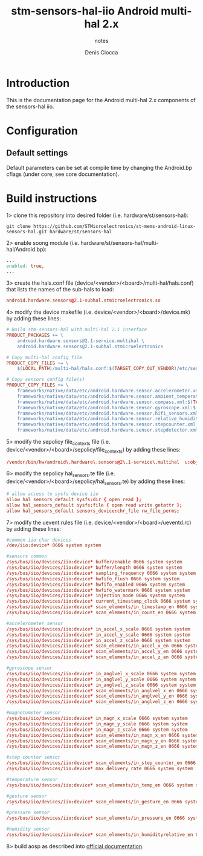 #+TITLE: stm-sensors-hal-iio Android multi-hal 2.x
#+SUBTITLE: notes
#+AUTHOR: Denis Ciocca

* Introduction

This is the documentation page for the Android multi-hal 2.x components of the sensors-hal iio.

* Configuration
** Default settings

Default parameters can be set at compile time by changing the Android.bp cflags (under core, see core documentation).

* Build instructions

1> clone this repository into desired folder (i.e. hardware/st/sensors-hal):

#+begin_src shell
git clone https://github.com/STMicroelectronics/st-mems-android-linux-sensors-hal.git hardware/st/sensors-hal
#+end_src

2> enable soong module (i.e. hardware/st/sensors-hal/multi-hal/Android.bp):

#+begin_src makefile
...
enabled: true,
...
#+end_src

3> create the hals.conf file (device/<vendor>/<board>/multi-hal/hals.conf) that lists the names of the sub-hals to load:

#+begin_src conf
android.hardware.sensors@2.1-subhal.stmicroelectronics.so
#+end_src

4> modify the device makefile (i.e. device/<vendor>/<board>/device.mk) by adding these lines:

#+begin_src makefile
# Build stm-sensors-hal with multi-hal 2.1 interface
PRODUCT_PACKAGES += \
	android.hardware.sensors@2.1-service.multihal \
	android.hardware.sensors@2.1-subhal.stmicroelectronics

# Copy multi-hal config file
PRODUCT_COPY_FILES += \
	$(LOCAL_PATH)/multi-hal/hals.conf:$(TARGET_COPY_OUT_VENDOR)/etc/sensors/hals.conf

# Copy sensors config file(s)
PRODUCT_COPY_FILES += \
	frameworks/native/data/etc/android.hardware.sensor.accelerometer.xml:$(TARGET_COPY_OUT_VENDOR)/etc/permissions/android.hardware.sensor.accelerometer.xml \
	frameworks/native/data/etc/android.hardware.sensor.ambient_temperature.xml:$(TARGET_COPY_OUT_VENDOR)/etc/permissions/android.hardware.sensor.ambient_temperature.xml \
	frameworks/native/data/etc/android.hardware.sensor.compass.xml:$(TARGET_COPY_OUT_VENDOR)/etc/permissions/android.hardware.sensor.compass.xml \
	frameworks/native/data/etc/android.hardware.sensor.gyroscope.xml:$(TARGET_COPY_OUT_VENDOR)/etc/permissions/android.hardware.sensor.gyroscope.xml \
	frameworks/native/data/etc/android.hardware.sensor.hifi_sensors.xml:$(TARGET_COPY_OUT_VENDOR)/etc/permissions/android.hardware.sensor.hifi_sensors.xml \
	frameworks/native/data/etc/android.hardware.sensor.relative_humidity.xml:$(TARGET_COPY_OUT_VENDOR)/etc/permissions/android.hardware.sensor.relative_humidity.xml \
	frameworks/native/data/etc/android.hardware.sensor.stepcounter.xml:$(TARGET_COPY_OUT_VENDOR)/etc/permissions/android.hardware.sensor.stepcounter.xml \
	frameworks/native/data/etc/android.hardware.sensor.stepdetector.xml:$(TARGET_COPY_OUT_VENDOR)/etc/permissions/android.hardware.sensor.stepdetector.xml
#+end_src

5> modify the sepolicy file_contexts file (i.e. device/<vendor>/<board>/sepolicy/file_contexts) by adding these lines:

#+begin_src conf
/vendor/bin/hw/android\.hardware\.sensors@2\.1-service\.multihal  u:object_r:hal_sensors_default_exec:s0
#+end_src

6> modify the sepolicy hal_sensors.te file (i.e. device/<vendor>/<board>/sepolicy/hal_sensors.te) by adding these lines:

#+begin_src conf
# allow access to sysfs device iio
allow hal_sensors_default sysfs:dir { open read };
allow hal_sensors_default sysfs:file { open read write getattr };
allow hal_sensors_default sensors_device:chr_file rw_file_perms;
#+end_src

7> modify the uevent rules file (i.e. device/<vendor>/<board>/ueventd.rc) by adding these lines:

#+begin_src conf
#common iio char devices
/dev/iio:device* 0666 system system

#sensors common
/sys/bus/iio/devices/iio:device* buffer/enable 0666 system system
/sys/bus/iio/devices/iio:device* buffer/length 0666 system system
/sys/bus/iio/devices/iio:device* sampling_frequency 0666 system system
/sys/bus/iio/devices/iio:device* hwfifo_flush 0666 system system
/sys/bus/iio/devices/iio:device* hwfifo_enabled 0666 system system
/sys/bus/iio/devices/iio:device* hwfifo_watermark 0666 system system
/sys/bus/iio/devices/iio:device* injection_mode 0666 system system
/sys/bus/iio/devices/iio:device* current_timestamp_clock 0666 system system
/sys/bus/iio/devices/iio:device* scan_elements/in_timestamp_en 0666 system system
/sys/bus/iio/devices/iio:device* scan_elements/in_count_en 0666 system system

#accelerometer sensor
/sys/bus/iio/devices/iio:device* in_accel_x_scale 0666 system system
/sys/bus/iio/devices/iio:device* in_accel_y_scale 0666 system system
/sys/bus/iio/devices/iio:device* in_accel_z_scale 0666 system system
/sys/bus/iio/devices/iio:device* scan_elements/in_accel_x_en 0666 system system
/sys/bus/iio/devices/iio:device* scan_elements/in_accel_y_en 0666 system system
/sys/bus/iio/devices/iio:device* scan_elements/in_accel_z_en 0666 system system

#gyroscope sensor
/sys/bus/iio/devices/iio:device* in_anglvel_x_scale 0666 system system
/sys/bus/iio/devices/iio:device* in_anglvel_y_scale 0666 system system
/sys/bus/iio/devices/iio:device* in_anglvel_z_scale 0666 system system
/sys/bus/iio/devices/iio:device* scan_elements/in_anglvel_x_en 0666 system system
/sys/bus/iio/devices/iio:device* scan_elements/in_anglvel_y_en 0666 system system
/sys/bus/iio/devices/iio:device* scan_elements/in_anglvel_z_en 0666 system system

#magnetometer sensor
/sys/bus/iio/devices/iio:device* in_magn_x_scale 0666 system system
/sys/bus/iio/devices/iio:device* in_magn_y_scale 0666 system system
/sys/bus/iio/devices/iio:device* in_magn_z_scale 0666 system system
/sys/bus/iio/devices/iio:device* scan_elements/in_magn_x_en 0666 system system
/sys/bus/iio/devices/iio:device* scan_elements/in_magn_y_en 0666 system system
/sys/bus/iio/devices/iio:device* scan_elements/in_magn_z_en 0666 system system

#step counter sensor
/sys/bus/iio/devices/iio:device* scan_elements/in_step_counter_en 0666 system system
/sys/bus/iio/devices/iio:device* max_delivery_rate 0666 system system

#temperature sensor
/sys/bus/iio/devices/iio:device* scan_elements/in_temp_en 0666 system system

#gesture sensor
/sys/bus/iio/devices/iio:device* scan_elements/in_gesture_en 0666 system system

#pressure sensor
/sys/bus/iio/devices/iio:device* scan_elements/in_pressure_en 0666 system system

#humidity sensor
/sys/bus/iio/devices/iio:device* scan_elements/in_humidityrelative_en 0666 system system
#+end_src

8> build aosp as described into [[https://source.android.com/setup/build/building][official documentation]].
